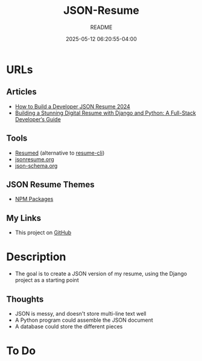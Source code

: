#+TITLE:	JSON-Resume
#+SUBTITLE:	README
#+DATE:		2025-05-12 06:20:55-04:00
#+LASTMOD: 2025-05-12 18:01:54-0400 (EDT)
#+OPTIONS:	toc:nil num:nil
#+STARTUP:	indent showeverything
#+CATEGORIES[]:	Projects
#+TAGS[]:	readme jsonresume jobhunting employment

* URLs
** Articles
- [[https://bhdouglass.com/blog/how-to-build-a-developer-json-resume/][How to Build a Developer JSON Resume 2024]]
- [[https://www.bomberbot.com/django/building-a-stunning-digital-resume-with-django-and-python-a-full-stack-developers-guide/][Building a Stunning Digital Resume with Django and Python: A Full-Stack Developer‘s Guide]]
** Tools
- [[https://github.com/rbardini/resumed][Resumed]] (alternative to [[https://github.com/jsonresume/resume-cli][resume-cli]])
- [[https://jsonresume.org][jsonresume.org]]
- [[https://json-schema.org/][json-schema.org]]
** JSON Resume Themes
- [[https://www.npmjs.com/search?ranking=maintenance&q=jsonresume-theme][NPM Packages]]
** My Links
- This project on [[https://github.com/palevell/JSON-Resume][GitHub]]

* Description
- The goal is to create a JSON version of my resume, using the Django project as a starting point
** Thoughts
- JSON is messy, and doesn't store multi-line text well
- A Python program could assemble the JSON document
- A database could store the different pieces

* To Do
